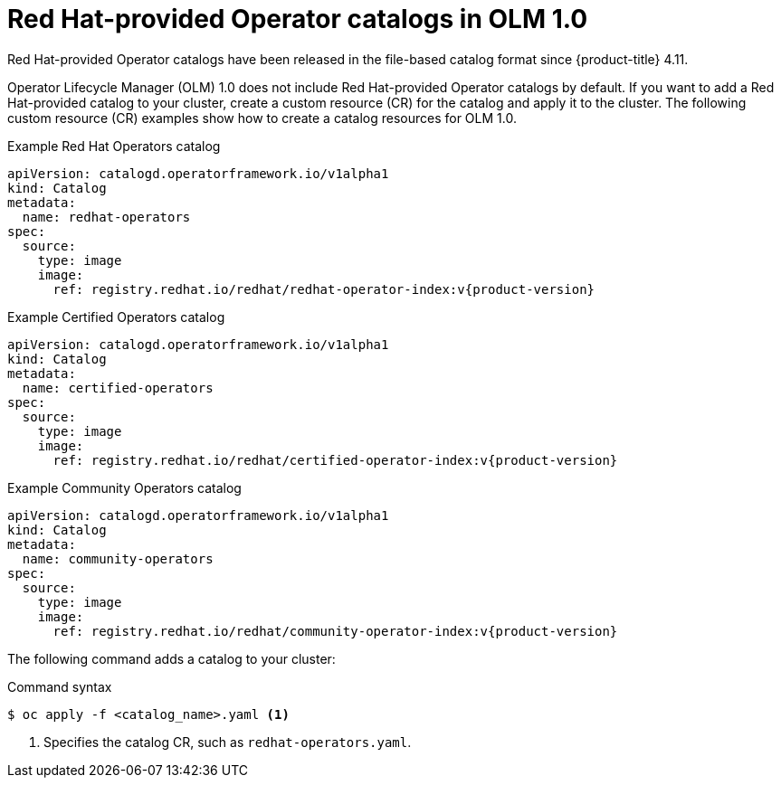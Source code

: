 // Module included in the following assemblies:
//
// * operators/olm_v1/olmv1-installing-an-operator-from-a-catalog.adoc

:_content-type: REFERENCE

[id="olmv1-red-hat-catalogs_{context}"]
= Red Hat-provided Operator catalogs in OLM 1.0

Red Hat-provided Operator catalogs have been released in the file-based catalog format since {product-title} 4.11.

Operator Lifecycle Manager (OLM) 1.0 does not include Red Hat-provided Operator catalogs by default. If you want to add a Red Hat-provided catalog to your cluster, create a custom resource (CR) for the catalog and apply it to the cluster. The following custom resource (CR) examples show how to create a catalog resources for OLM 1.0.

.Example Red Hat Operators catalog
[source,yaml,subs="attributes+"]
----
apiVersion: catalogd.operatorframework.io/v1alpha1
kind: Catalog
metadata:
  name: redhat-operators
spec:
  source:
    type: image
    image:
      ref: registry.redhat.io/redhat/redhat-operator-index:v{product-version}
----

.Example Certified Operators catalog
[source,yaml,subs="attributes+"]
----
apiVersion: catalogd.operatorframework.io/v1alpha1
kind: Catalog
metadata:
  name: certified-operators
spec:
  source:
    type: image
    image:
      ref: registry.redhat.io/redhat/certified-operator-index:v{product-version}
----

.Example Community Operators catalog
[source,yaml,subs="attributes+"]
----
apiVersion: catalogd.operatorframework.io/v1alpha1
kind: Catalog
metadata:
  name: community-operators
spec:
  source:
    type: image
    image:
      ref: registry.redhat.io/redhat/community-operator-index:v{product-version}
----

The following command adds a catalog to your cluster:

.Command syntax
[source,terminal]
----
$ oc apply -f <catalog_name>.yaml <1>
----
<1> Specifies the catalog CR, such as `redhat-operators.yaml`.
